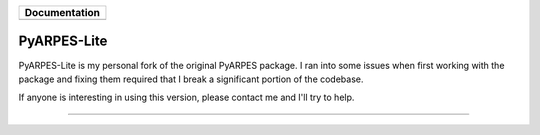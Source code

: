 +-----------------------+
| **Documentation**     |
+=======================+
| |Documentation|       |
+-----------------------+

.. |Documentation| image:: https://img.shields.io/badge/api-reference-blue.svg
   :target: https://arpes.readthedocs.io/en/latest/

PyARPES-Lite
=======

PyARPES-Lite is my personal fork of the original PyARPES package. I ran into some issues when first working with the package and fixing them required that I break a significant portion of the codebase.

If anyone is interesting in using this version, please contact me and I'll try to help.

========